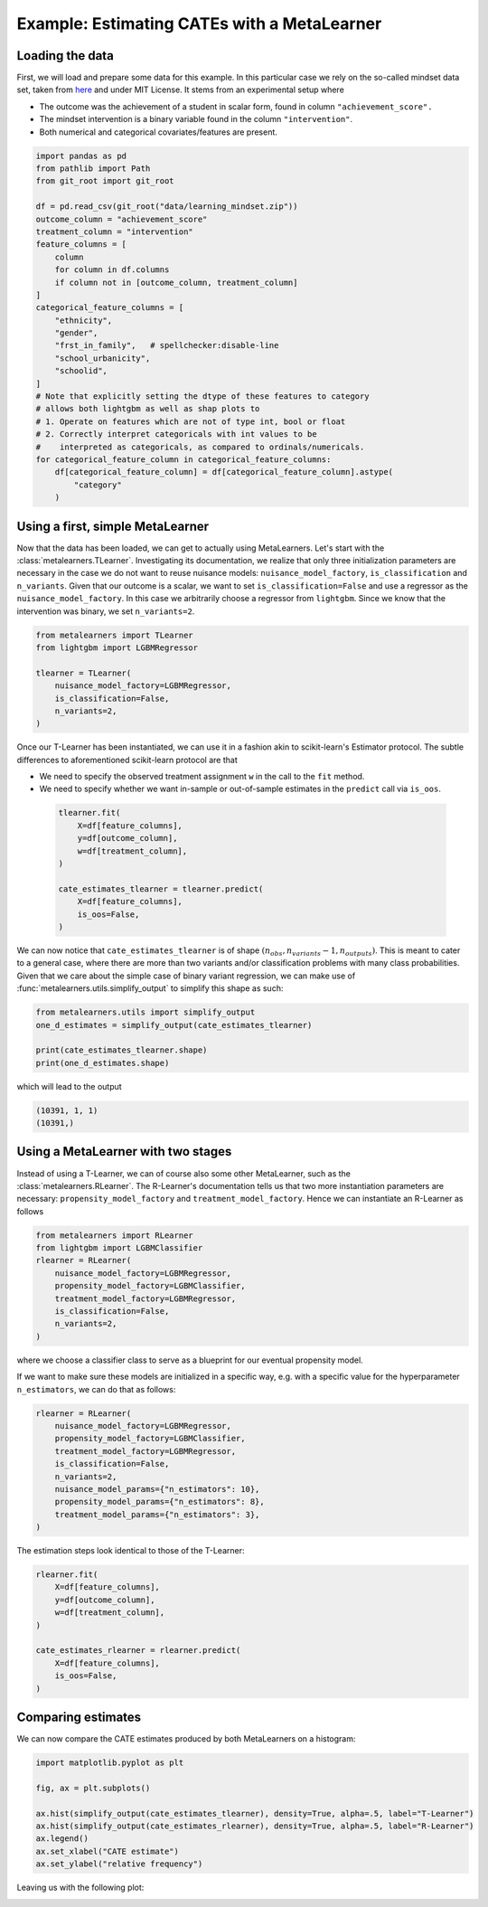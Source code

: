 ==============================================
 Example: Estimating CATEs with a MetaLearner
==============================================

Loading the data
----------------

First, we will load and prepare some data for this example. In this
particular case we rely on the so-called mindset data set, taken from
`here <https://github.com/matheusfacure/python-causality-handbook/blob/master/causal-inference-for-the-brave-and-true/data/learning_mindset.csv>`_
and under MIT License. It stems from an experimental setup where

* The outcome was the achievement of a student in scalar form, found
  in column ``"achievement_score".``
* The mindset intervention is a binary variable found in the column
  ``"intervention"``.
* Both numerical and categorical covariates/features are present.

.. code-block:: python

   import pandas as pd
   from pathlib import Path
   from git_root import git_root

   df = pd.read_csv(git_root("data/learning_mindset.zip"))
   outcome_column = "achievement_score"
   treatment_column = "intervention"
   feature_columns = [
       column
       for column in df.columns
       if column not in [outcome_column, treatment_column]
   ]
   categorical_feature_columns = [
       "ethnicity",
       "gender",
       "frst_in_family",   # spellchecker:disable-line
       "school_urbanicity",
       "schoolid",
   ]
   # Note that explicitly setting the dtype of these features to category
   # allows both lightgbm as well as shap plots to
   # 1. Operate on features which are not of type int, bool or float
   # 2. Correctly interpret categoricals with int values to be
   #    interpreted as categoricals, as compared to ordinals/numericals.
   for categorical_feature_column in categorical_feature_columns:
       df[categorical_feature_column] = df[categorical_feature_column].astype(
           "category"
       )

Using a first, simple MetaLearner
---------------------------------

Now that the data has been loaded, we can get to actually using
MetaLearners. Let's start with the
:class:`metalearners.TLearner`.
Investigating its documentation, we realize that only three initialization parameters
are necessary in the case we do not want to reuse nuisance models: ``nuisance_model_factory``, ``is_classification`` and
``n_variants``. Given that our outcome is a scalar, we want to set
``is_classification=False`` and use a regressor as the
``nuisance_model_factory``. In this case we arbitrarily choose a
regressor from ``lightgbm``. Since we know that the intervention was
binary, we set ``n_variants=2``.

.. code-block:: python

  from metalearners import TLearner
  from lightgbm import LGBMRegressor

  tlearner = TLearner(
      nuisance_model_factory=LGBMRegressor,
      is_classification=False,
      n_variants=2,
  )

Once our T-Learner has been instantiated, we can use it
in a fashion akin to scikit-learn's Estimator protocol. The subtle differences
to aforementioned scikit-learn protocol are that

* We need to specify the observed treatment assignment ``w`` in the call to the
  ``fit`` method.
* We need to specify whether we want in-sample or out-of-sample
  estimates in the ``predict`` call via ``is_oos``.

 .. code-block:: python

  tlearner.fit(
      X=df[feature_columns],
      y=df[outcome_column],
      w=df[treatment_column],
  )

  cate_estimates_tlearner = tlearner.predict(
      X=df[feature_columns],
      is_oos=False,
  )

We can now notice that ``cate_estimates_tlearner`` is of shape
:math:`(n_{obs}, n_{variants} - 1, n_{outputs})`. This is meant to
cater to a general case, where there are more than two variants and/or
classification problems with many class probabilities. Given that we
care about the simple case of binary variant regression, we can make use of
:func:`metalearners.utils.simplify_output` to simplify this shape as such:

.. code-block:: python

  from metalearners.utils import simplify_output
  one_d_estimates = simplify_output(cate_estimates_tlearner)

  print(cate_estimates_tlearner.shape)
  print(one_d_estimates.shape)

which will lead to the output

.. code-block::

 (10391, 1, 1)
 (10391,)


Using a MetaLearner with two stages
-----------------------------------

Instead of using a T-Learner, we can of course also some other
MetaLearner, such as the :class:`metalearners.RLearner`.
The R-Learner's documentation tells us that two more instantiation
parameters are necessary: ``propensity_model_factory`` and
``treatment_model_factory``. Hence we can instantiate an R-Learner as follows

.. code-block:: python

  from metalearners import RLearner
  from lightgbm import LGBMClassifier
  rlearner = RLearner(
      nuisance_model_factory=LGBMRegressor,
      propensity_model_factory=LGBMClassifier,
      treatment_model_factory=LGBMRegressor,
      is_classification=False,
      n_variants=2,
  )

where we choose a classifier class to serve as a blueprint for our
eventual propensity model.

If we want to make sure these models are initialized in a specific
way, e.g. with a specific value for the hyperparameter ``n_estimators``, we can do that
as follows:

.. code-block:: python

  rlearner = RLearner(
      nuisance_model_factory=LGBMRegressor,
      propensity_model_factory=LGBMClassifier,
      treatment_model_factory=LGBMRegressor,
      is_classification=False,
      n_variants=2,
      nuisance_model_params={"n_estimators": 10},
      propensity_model_params={"n_estimators": 8},
      treatment_model_params={"n_estimators": 3},
  )

The estimation steps look identical to those of the T-Learner:

.. code-block:: python

  rlearner.fit(
      X=df[feature_columns],
      y=df[outcome_column],
      w=df[treatment_column],
  )

  cate_estimates_rlearner = rlearner.predict(
      X=df[feature_columns],
      is_oos=False,
  )

Comparing estimates
-------------------

We can now compare the CATE estimates produced by both MetaLearners on
a histogram:

.. code-block:: python

   import matplotlib.pyplot as plt

   fig, ax = plt.subplots()

   ax.hist(simplify_output(cate_estimates_tlearner), density=True, alpha=.5, label="T-Learner")
   ax.hist(simplify_output(cate_estimates_rlearner), density=True, alpha=.5, label="R-Learner")
   ax.legend()
   ax.set_xlabel("CATE estimate")
   ax.set_ylabel("relative frequency")

Leaving us with the following plot:

.. image:: imgs/hist_cates.png
  :width: 800
